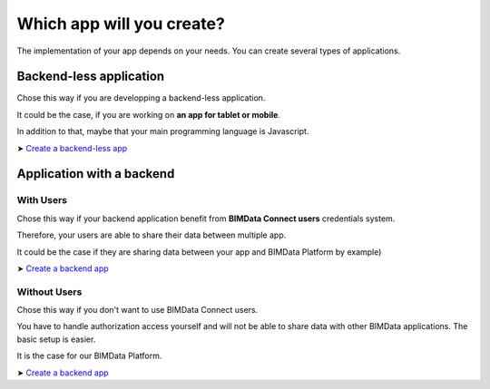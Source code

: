 =============================
Which app will you create?
=============================

The implementation of your app depends on your needs.
You can create several types of applications.

Backend-less application
==========================

Chose this way if you are developping a backend-less application.

It could be the case, if you are working on **an app for tablet or mobile**.

In addition to that, maybe that your main programming language is Javascript.

➤ `Create a backend-less app`_

Application with a backend
===========================

With Users
-------------

Chose this way if your backend application benefit from **BIMData Connect users** credentials system.

Therefore, your users are able to share their data between multiple app.

It could be the case if they are sharing data between your app and BIMData Platform by example)

➤ `Create a backend app`_

Without Users
-------------

Chose this way if you don't want to use BIMData Connect users.

You have to handle authorization access yourself and will not be able to share data with other BIMData applications.
The basic setup is easier.

It is the case for our BIMData Platform.

➤ `Create a backend app`_

.. _Create a backend-less app: ../tutorials/2_create_nobackend_app.html
.. _Create a backend app: ../tutorials/2_create_backend_app.html